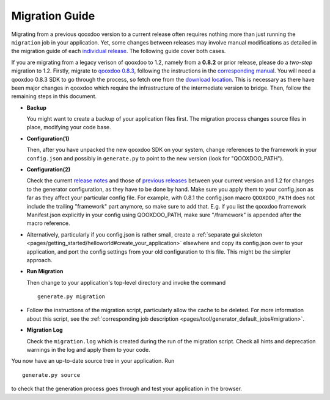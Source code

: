 .. _pages/migration_guide#migration_guide:

Migration Guide
***************

Migrating from a previous qooxdoo version to a current release often requires nothing more than just running the ``migration`` job in your application. Yet, some changes between releases may involve manual modifications as detailed in the migration guide of each `individual release <http://qooxdoo.org/about/release_notes>`_. The following guide cover both cases.

If you are migrating from a legacy verison of qooxdoo to 1.2, namely from a **0.8.2** or prior release, please do a *two-step* migration to 1.2. Firstly, migrate to `qooxdoo 0.8.3 <http://qooxdoo.org/about/release_notes/0.8.3>`_, following the instructions in the `corresponding manual <http://qooxdoo.org/documentation/0.8#migration>`_. You will need a qooxdoo 0.8.3 SDK to go through the process, so fetch one from the `download location <https://sourceforge.net/projects/qooxdoo/files/>`_. This is necessary as there have been major changes in qooxdoo which require the infrastructure of the intermediate version to bridge. Then, follow the remaining steps in this document.

* **Backup**

  You might want to create a backup of your application files first. The migration process changes source files in place, modifying your code base.

* **Configuration(1)**

  Then, after you have unpacked the new qooxdoo SDK on your system, change references to the framework in your ``config.json`` and possibly in ``generate.py`` to point to the new version (look for "QOOXDOO_PATH").
* **Configuration(2)**
  
  Check the current `release notes <http://qooxdoo.org/about/release_notes/1.2#tooling>`_ and those of `previous releases <http://qooxdoo.org/about/release_notes>`_ between your current version and 1.2 for changes to the generator configuration, as they have to be done by hand. Make sure you  apply them to your config.json as far as they affect your particular config file. For example, with 0.8.1 the config.json macro ``QOOXDOO_PATH`` does not include the trailing "framework" part anymore, so make sure to add that. E.g. if you list the qooxdoo framework Manifest.json explicitly in your config using QOOXDOO_PATH, make sure "/framework" is appended after the macro reference.
* Alternatively, particularly if you config.json is rather small, create a :ref:`separate gui skeleton <pages/getting_started/helloworld#create_your_application>` elsewhere and copy its config.json over to your application, and port the config settings from your old configuration to this file. This might be the simpler approach.
* **Run Migration**

  Then change to your application's top-level directory and invoke the command
  ::

    generate.py migration

* Follow the instructions of the migration script, particularly allow the cache to be deleted. For more information about this script, see the :ref:`corresponding job description <pages/tool/generator_default_jobs#migration>`.

* **Migration Log**
  
  Check the ``migration.log`` which is created during the run of the migration script. Check all hints and deprecation warnings in the log and apply them to your code.

You now have an up-to-date source tree in your application. Run 
::

    generate.py source

to check that the generation process goes through and test your application in the browser.

